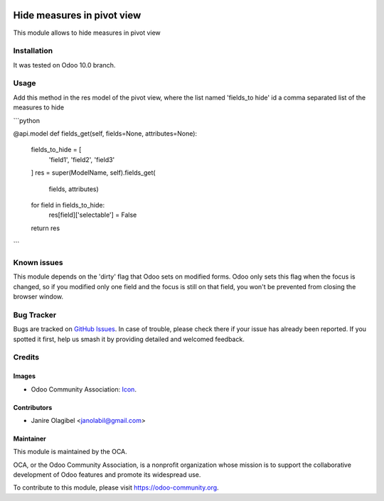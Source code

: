 .. image:: https://img.shields.io/badge/licence-AGPL--3-blue.svg
   :target: http://www.gnu.org/licenses/agpl-3.0-standalone.html
   :alt: License: AGPL-3

===========================
Hide measures in pivot view
===========================

This module allows to hide measures in pivot view

Installation
============

It was tested on Odoo 10.0 branch.

Usage
=====

.. image:: https://odoo-community.org/website/image/ir.attachment/5784_f2813bd/datas
   :alt: Try me on Runbot
   :target: https://runbot.odoo-community.org/runbot/162/10.0

Add this method in the res model of the pivot view, where the list named 'fields_to hide'
id a comma separated list of the measures to hide

```python

@api.model
def fields_get(self, fields=None, attributes=None):
  fields_to_hide = [
    'field1', 'field2', 'field3'
  ]
  res = super(ModelName, self).fields_get(
    fields, attributes)
  for field in fields_to_hide:
    res[field]['selectable'] = False
  return res
```

Known issues
============
This module depends on the 'dirty' flag that Odoo sets on modified forms. Odoo
only sets this flag when the focus is changed, so if you modified only one
field and the focus is still on that field, you won't be prevented from closing
the browser window.

Bug Tracker
===========

Bugs are tracked on `GitHub Issues
<https://github.com/OCA/web/issues>`_. In case of trouble, please
check there if your issue has already been reported. If you spotted it first,
help us smash it by providing detailed and welcomed feedback.

Credits
=======

Images
------

* Odoo Community Association: `Icon <https://github.com/OCA/maintainer-tools/blob/master/template/module/static/description/icon.svg>`_.

Contributors
------------

* Janire Olagibel <janolabil@gmail.com>

Maintainer
----------

.. image:: https://odoo-community.org/logo.png
   :alt: Odoo Community Association
   :target: https://odoo-community.org

This module is maintained by the OCA.

OCA, or the Odoo Community Association, is a nonprofit organization whose
mission is to support the collaborative development of Odoo features and
promote its widespread use.

To contribute to this module, please visit https://odoo-community.org.

